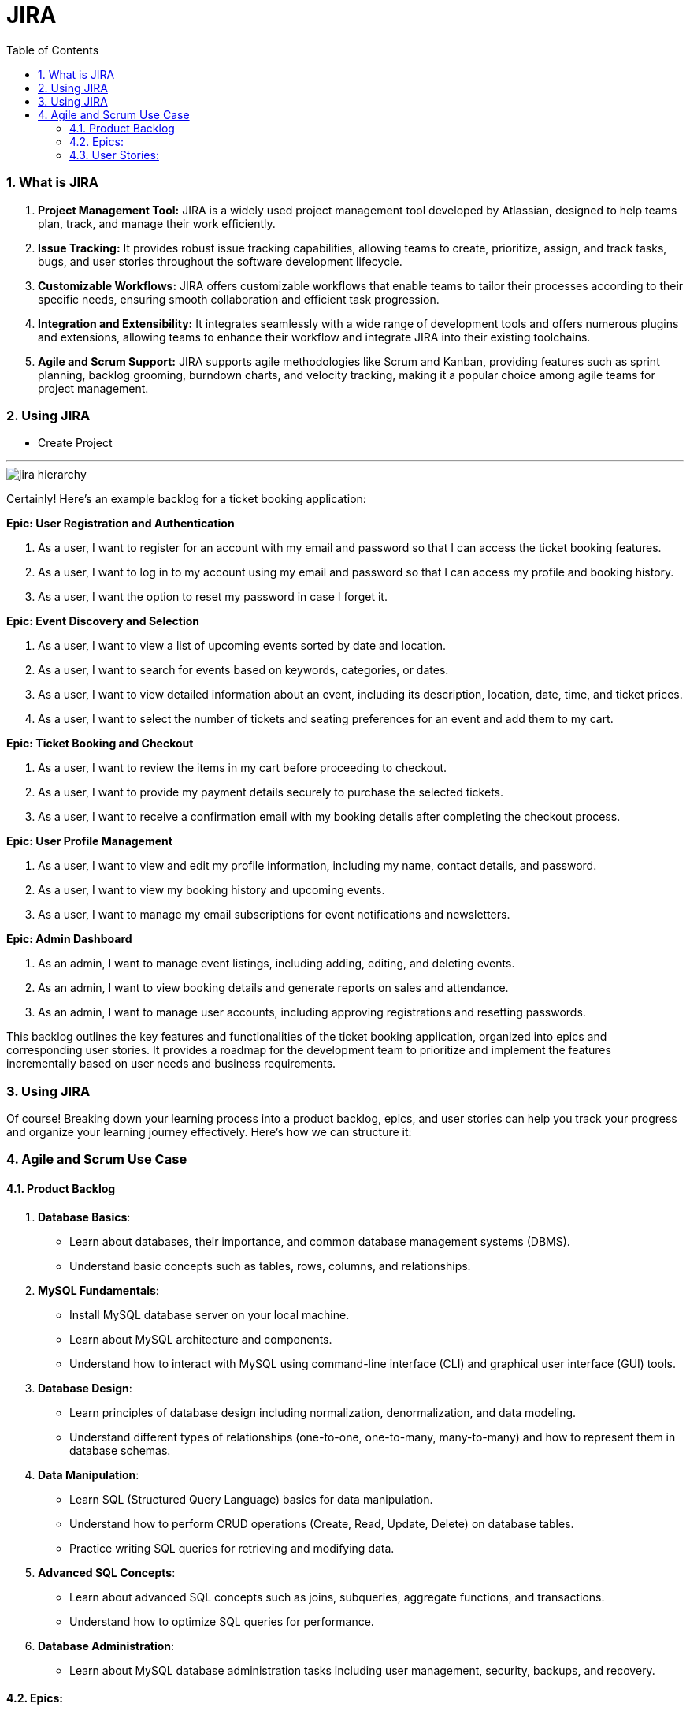 = JIRA
:toc: left
:toclevels: 5
:sectnums:

=== What is JIRA

1. **Project Management Tool:** JIRA is a widely used project management tool developed by Atlassian, designed to help teams plan, track, and manage their work efficiently.

2. **Issue Tracking:** It provides robust issue tracking capabilities, allowing teams to create, prioritize, assign, and track tasks, bugs, and user stories throughout the software development lifecycle.

3. **Customizable Workflows:** JIRA offers customizable workflows that enable teams to tailor their processes according to their specific needs, ensuring smooth collaboration and efficient task progression.

4. **Integration and Extensibility:** It integrates seamlessly with a wide range of development tools and offers numerous plugins and extensions, allowing teams to enhance their workflow and integrate JIRA into their existing toolchains.

5. **Agile and Scrum Support:** JIRA supports agile methodologies like Scrum and Kanban, providing features such as sprint planning, backlog grooming, burndown charts, and velocity tracking, making it a popular choice among agile teams for project management.


=== Using JIRA

* Create Project

########################################################################################################################

---


image::jira-hierarchy.png[]


Certainly! Here's an example backlog for a ticket booking application:

**Epic: User Registration and Authentication**

1. As a user, I want to register for an account with my email and password so that I can access the ticket booking features.

2. As a user, I want to log in to my account using my email and password so that I can access my profile and booking history.

3. As a user, I want the option to reset my password in case I forget it.

**Epic: Event Discovery and Selection**

1. As a user, I want to view a list of upcoming events sorted by date and location.

2. As a user, I want to search for events based on keywords, categories, or dates.

3. As a user, I want to view detailed information about an event, including its description, location, date, time, and ticket prices.

4. As a user, I want to select the number of tickets and seating preferences for an event and add them to my cart.

**Epic: Ticket Booking and Checkout**

1. As a user, I want to review the items in my cart before proceeding to checkout.

2. As a user, I want to provide my payment details securely to purchase the selected tickets.

3. As a user, I want to receive a confirmation email with my booking details after completing the checkout process.

**Epic: User Profile Management**

1. As a user, I want to view and edit my profile information, including my name, contact details, and password.

2. As a user, I want to view my booking history and upcoming events.

3. As a user, I want to manage my email subscriptions for event notifications and newsletters.

**Epic: Admin Dashboard**

1. As an admin, I want to manage event listings, including adding, editing, and deleting events.

2. As an admin, I want to view booking details and generate reports on sales and attendance.

3. As an admin, I want to manage user accounts, including approving registrations and resetting passwords.

This backlog outlines the key features and functionalities of the ticket booking application, organized into epics and corresponding user stories. It provides a roadmap for the development team to prioritize and implement the features incrementally based on user needs and business requirements.

=== Using JIRA

Of course! Breaking down your learning process into a product backlog, epics, and user stories can help you track your progress and organize your learning journey effectively. Here's how we can structure it:

### Agile and Scrum Use Case

#### Product Backlog

1. **Database Basics**:
- Learn about databases, their importance, and common database management systems (DBMS).
- Understand basic concepts such as tables, rows, columns, and relationships.

2. **MySQL Fundamentals**:
- Install MySQL database server on your local machine.
- Learn about MySQL architecture and components.
- Understand how to interact with MySQL using command-line interface (CLI) and graphical user interface (GUI) tools.

3. **Database Design**:
- Learn principles of database design including normalization, denormalization, and data modeling.
- Understand different types of relationships (one-to-one, one-to-many, many-to-many) and how to represent them in database schemas.

4. **Data Manipulation**:
- Learn SQL (Structured Query Language) basics for data manipulation.
- Understand how to perform CRUD operations (Create, Read, Update, Delete) on database tables.
- Practice writing SQL queries for retrieving and modifying data.

5. **Advanced SQL Concepts**:
- Learn about advanced SQL concepts such as joins, subqueries, aggregate functions, and transactions.
- Understand how to optimize SQL queries for performance.

6. **Database Administration**:
- Learn about MySQL database administration tasks including user management, security, backups, and recovery.

#### Epics:

1. **Database Fundamentals**:
- Epic Description: Gain a solid understanding of databases, their purpose, and core principles.
- User Stories:
- As a learner, I want to understand the importance of databases in software development.
- As a learner, I want to learn about different types of databases and their use cases.
- As a learner, I want to understand basic database terminology.

2. **MySQL Mastery**:
- Epic Description: Master MySQL database management system and its features.
- User Stories:
- As a learner, I want to install MySQL database server on my local machine.
- As a learner, I want to learn how to interact with MySQL using command-line interface (CLI).
- As a learner, I want to practice creating and managing MySQL databases and tables.

3. **SQL Proficiency**:
- Epic Description: Become proficient in writing SQL queries for data manipulation and retrieval.
- User Stories:
- As a learner, I want to understand SQL syntax and basic query structure.
- As a learner, I want to practice writing SQL queries to retrieve data from databases.
- As a learner, I want to learn advanced SQL concepts such as joins and subqueries.

4. **Database Design Skills**:
- Epic Description: Develop skills in designing efficient and scalable database schemas.
- User Stories:
- As a learner, I want to understand principles of database normalization and denormalization.
- As a learner, I want to practice designing database schemas for real-world scenarios.
- As a learner, I want to learn techniques for optimizing database performance through effective schema design.

#### User Stories:

1. **As a Learner**:
- I want to complete online courses or tutorials on databases and MySQL.
- I want to practice writing SQL queries in a sandbox environment.
- I want to participate in online forums or communities to ask questions and seek guidance on database-related topics.

2. **As a Student**:
- I want to work on hands-on projects to apply my database knowledge in real-world scenarios.
- I want to create documentation or study notes to reinforce my understanding of database concepts.
- I want to regularly review and assess my progress to track my learning journey.

3. **As a Practitioner**:
- I want to contribute to open-source projects or collaborate with peers on database-related tasks.
- I want to attend workshops or webinars to learn about the latest trends and advancements in database technology.
- I want to pursue certification exams to validate my expertise in databases and MySQL.

By breaking down your learning process into product backlog items, epics, and user stories, you can effectively track your progress, set achievable goals, and stay organized throughout your learning journey using tools like JIRA.